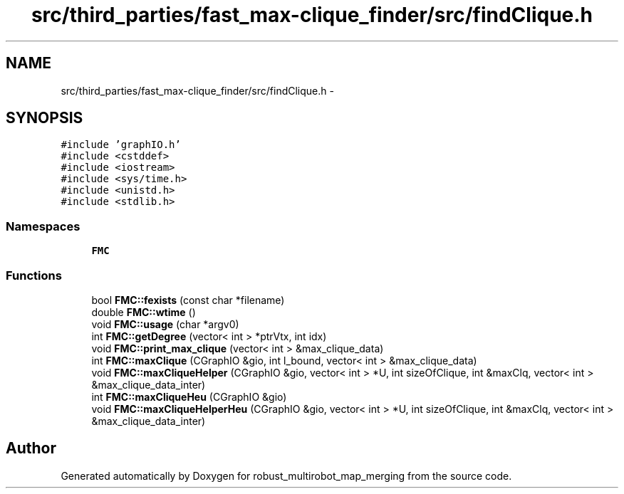 .TH "src/third_parties/fast_max-clique_finder/src/findClique.h" 3 "Wed Sep 12 2018" "Version 0.1" "robust_multirobot_map_merging" \" -*- nroff -*-
.ad l
.nh
.SH NAME
src/third_parties/fast_max-clique_finder/src/findClique.h \- 
.SH SYNOPSIS
.br
.PP
\fC#include 'graphIO\&.h'\fP
.br
\fC#include <cstddef>\fP
.br
\fC#include <iostream>\fP
.br
\fC#include <sys/time\&.h>\fP
.br
\fC#include <unistd\&.h>\fP
.br
\fC#include <stdlib\&.h>\fP
.br

.SS "Namespaces"

.in +1c
.ti -1c
.RI " \fBFMC\fP"
.br
.in -1c
.SS "Functions"

.in +1c
.ti -1c
.RI "bool \fBFMC::fexists\fP (const char *filename)"
.br
.ti -1c
.RI "double \fBFMC::wtime\fP ()"
.br
.ti -1c
.RI "void \fBFMC::usage\fP (char *argv0)"
.br
.ti -1c
.RI "int \fBFMC::getDegree\fP (vector< int > *ptrVtx, int idx)"
.br
.ti -1c
.RI "void \fBFMC::print_max_clique\fP (vector< int > &max_clique_data)"
.br
.ti -1c
.RI "int \fBFMC::maxClique\fP (CGraphIO &gio, int l_bound, vector< int > &max_clique_data)"
.br
.ti -1c
.RI "void \fBFMC::maxCliqueHelper\fP (CGraphIO &gio, vector< int > *U, int sizeOfClique, int &maxClq, vector< int > &max_clique_data_inter)"
.br
.ti -1c
.RI "int \fBFMC::maxCliqueHeu\fP (CGraphIO &gio)"
.br
.ti -1c
.RI "void \fBFMC::maxCliqueHelperHeu\fP (CGraphIO &gio, vector< int > *U, int sizeOfClique, int &maxClq, vector< int > &max_clique_data_inter)"
.br
.in -1c
.SH "Author"
.PP 
Generated automatically by Doxygen for robust_multirobot_map_merging from the source code\&.
